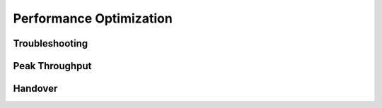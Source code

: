 
Performance Optimization
========================

Troubleshooting
***************


Peak Throughput
***************

Handover
********

